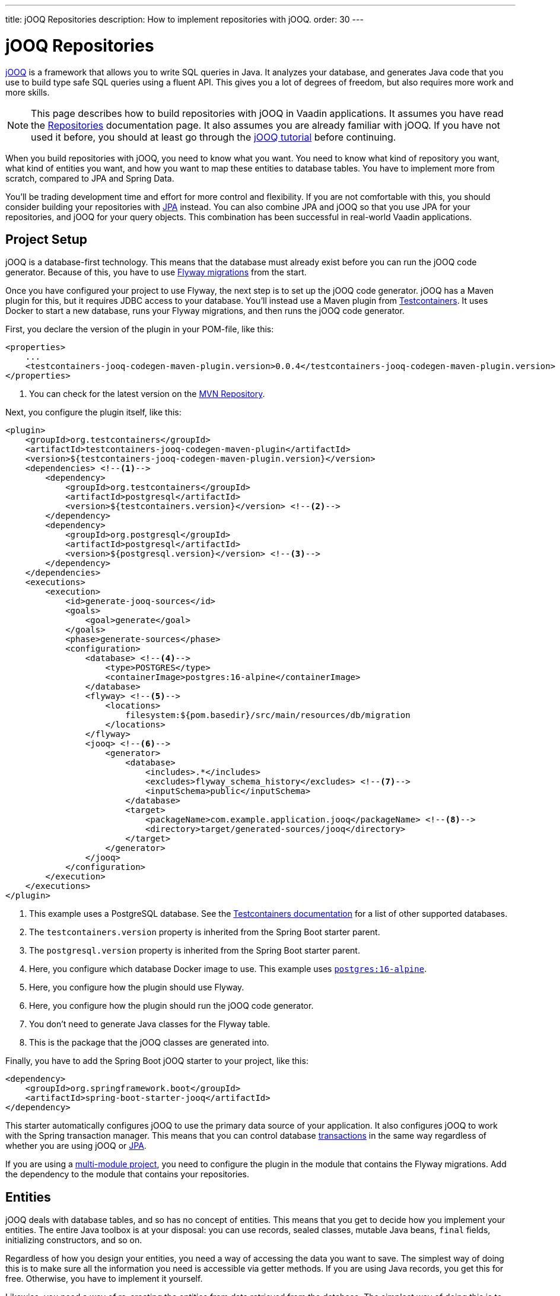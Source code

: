 ---
title: jOOQ Repositories
description: How to implement repositories with jOOQ.
order: 30
---

// TODO Define the jOOQ version as a variable and use it in links.

= jOOQ Repositories

https://www.jooq.org/[jOOQ] is a framework that allows you to write SQL queries in Java. It analyzes your database, and generates Java code that you use to build type safe SQL queries using a fluent API. This gives you a lot of degrees of freedom, but also requires more work and more skills.

[NOTE]
This page describes how to build repositories with jOOQ in Vaadin applications. It assumes you have read the <<index#,Repositories>> documentation page. It also assumes you are already familiar with jOOQ. If you have not used it before, you should at least go through the https://www.jooq.org/learn/[jOOQ tutorial] before continuing.

When you build repositories with jOOQ, you need to know what you want. You need to know what kind of repository you want, what kind of entities you want, and how you want to map these entities to database tables. You have to implement more from scratch, compared to JPA and Spring Data.

You'll be trading development time and effort for more control and flexibility. If you are not comfortable with this, you should consider building your repositories with <<jpa#,JPA>> instead. You can also combine JPA and jOOQ so that you use JPA for your repositories, and jOOQ for your query objects. This combination has been successful in real-world Vaadin applications.


== Project Setup

jOOQ is a database-first technology. This means that the database must already exist before you can run the jOOQ code generator. Because of this, you have to use <<../flyway#,Flyway migrations>> from the start.

Once you have configured your project to use Flyway, the next step is to set up the jOOQ code generator. jOOQ has a Maven plugin for this, but it requires JDBC access to your database. You'll instead use a Maven plugin from https://java.testcontainers.org/[Testcontainers]. It uses Docker to start a new database, runs your Flyway migrations, and then runs the jOOQ code generator.

First, you declare the version of the plugin in your POM-file, like this:

[source,xml]
----
<properties>
    ...
    <testcontainers-jooq-codegen-maven-plugin.version>0.0.4</testcontainers-jooq-codegen-maven-plugin.version> <!--1-->
</properties>
----
<1> You can check for the latest version on the https://mvnrepository.com/artifact/org.testcontainers/testcontainers-jooq-codegen-maven-plugin[MVN Repository].

Next, you configure the plugin itself, like this:

[source,xml]
----
<plugin>
    <groupId>org.testcontainers</groupId>
    <artifactId>testcontainers-jooq-codegen-maven-plugin</artifactId>
    <version>${testcontainers-jooq-codegen-maven-plugin.version}</version>
    <dependencies> <!--1-->
        <dependency>
            <groupId>org.testcontainers</groupId>
            <artifactId>postgresql</artifactId>
            <version>${testcontainers.version}</version> <!--2-->
        </dependency>
        <dependency>
            <groupId>org.postgresql</groupId>
            <artifactId>postgresql</artifactId>
            <version>${postgresql.version}</version> <!--3-->
        </dependency>
    </dependencies>
    <executions>
        <execution>
            <id>generate-jooq-sources</id>
            <goals>
                <goal>generate</goal>
            </goals>
            <phase>generate-sources</phase>
            <configuration>
                <database> <!--4-->
                    <type>POSTGRES</type>
                    <containerImage>postgres:16-alpine</containerImage>
                </database>
                <flyway> <!--5-->
                    <locations> 
                        filesystem:${pom.basedir}/src/main/resources/db/migration
                    </locations>
                </flyway>
                <jooq> <!--6-->
                    <generator>
                        <database> 
                            <includes>.*</includes>
                            <excludes>flyway_schema_history</excludes> <!--7-->
                            <inputSchema>public</inputSchema>
                        </database>
                        <target>
                            <packageName>com.example.application.jooq</packageName> <!--8-->
                            <directory>target/generated-sources/jooq</directory>
                        </target>
                    </generator>
                </jooq>
            </configuration>
        </execution>
    </executions>
</plugin>
----
<1> This example uses a PostgreSQL database. See the https://java.testcontainers.org/modules/databases/[Testcontainers documentation] for a list of other supported databases.
<2> The `testcontainers.version` property is inherited from the Spring Boot starter parent.
<3> The `postgresql.version` property is inherited from the Spring Boot starter parent.
<4> Here, you configure which database Docker image to use. This example uses https://hub.docker.com/_/postgres[`postgres:16-alpine`].
<5> Here, you configure how the plugin should use Flyway.
<6> Here, you configure how the plugin should run the jOOQ code generator.
<7> You don't need to generate Java classes for the Flyway table.
<8> This is the package that the jOOQ classes are generated into.

Finally, you have to add the Spring Boot jOOQ starter to your project, like this:

[source,xml]
----
<dependency>
    <groupId>org.springframework.boot</groupId>
    <artifactId>spring-boot-starter-jooq</artifactId>
</dependency>
----

This starter automatically configures jOOQ to use the primary data source of your application. It also configures jOOQ to work with the Spring transaction manager. This means that you can control database <<../transactions#,transactions>> in the same way regardless of whether you are using jOOQ or <<jpa#,JPA>>.

If you are using a <<{articles}/building-apps/project-structure/multi-module#,multi-module project>>, you need to configure the plugin in the module that contains the Flyway migrations. Add the dependency to the module that contains your repositories.

== Entities

jOOQ deals with database tables, and so has no concept of entities. This means that you get to decide how you implement your entities. The entire Java toolbox is at your disposal: you can use records, sealed classes, mutable Java beans, `final` fields, initializing constructors, and so on.

Regardless of how you design your entities, you need a way of accessing the data you want to save. The simplest way of doing this is to make sure all the information you need is accessible via getter methods. If you are using Java records, you get this for free. Otherwise, you have to implement it yourself.

Likewise, you need a way of re-creating the entities from data retrieved from the database. The simplest way of doing this is to use an initializing constructor that initializes all the fields of your entity. If you are using Java records, you get this for free. Otherwise, you have to implement it yourself, use setter methods, or the builder pattern.

// TODO Link to the builder pattern

// TODO We should have some examples here, but it is difficult to pick one because you can do this in so many different ways.

Manually mapping entities to records is both boring and error-prone. You might forget a field, copy the wrong column value to another field, or forget to handle `null` values. jOOQ provides different mappers that help with this, but they require your entities to be designed in a specific way. 

If you are going to build your repositories with jOOQ, you should familiarize yourself with https://www.jooq.org/doc/3.19/manual/sql-execution/fetching/pojos/[POJO:s] and https://www.jooq.org/doc/3.19/manual/sql-execution/fetching/recordmapper/[RecordMapper]. This allows you to design your entities so that they are easier to use with jOOQ.

// TODO Add an example of manually moving vs. using something that is provided by jOOQ.

=== Generated Plain Old Java Objects

If you are only interested in working directly with the database tables, you don't have to write separate entities. Instead, you can configure the jOOQ code generator to generate POJO:s for you. That means that every table and view in your database gets a POJO with the corresponding fields. 

You can generate mutable POJO:s, immutable POJO:s, Java records, interfaces, and even JPA annotated entity classes. These POJO:s are easy to fetch and store with jOOQ. You can also use them across your Vaadin application, even in the presentation layer.

See the https://www.jooq.org/doc/3.19/manual/code-generation/codegen-pojos/[jOOQ documentation] for more information.

== Domain Primitives

=== Mappers

=== Accessor Methods

=== Converters

== Repositories

When you work with jOOQ, you should design _persistence oriented_ repositories. 


You can use jOOQ to write `INSERT` and `UPDATE` statements. However, it is often easier to work with `UpdatableRecord`. This is an API that makes it easy to implement CRUD. See the https://www.jooq.org/doc/3.19/manual/sql-execution/crud-with-updatablerecords/[jOOQ documentation] for more information.

== Query Methods

== Query Specifications

== Query Objects


